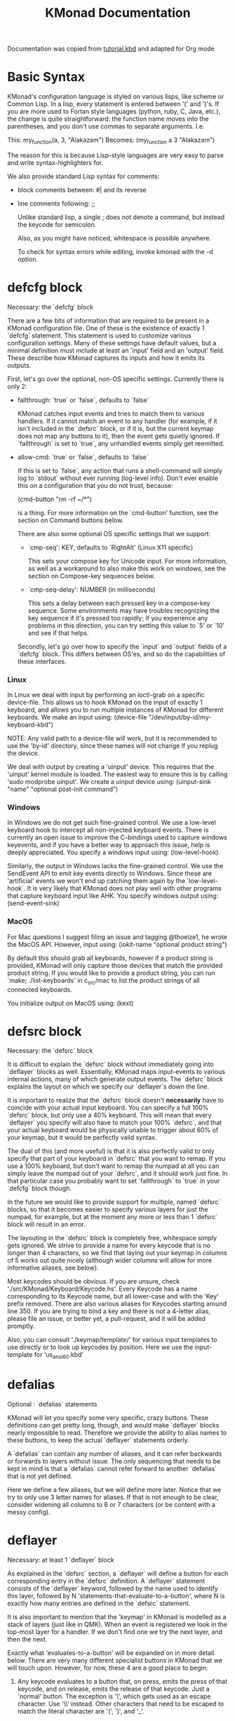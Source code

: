 #+TITLE: KMonad Documentation

Documentation was copied from [[https://github.com/kmonad/kmonad/blob/master/keymap/tutorial.kbd][tutorial.kbd]] and adapted for Org mode

* Basic Syntax
KMonad's configuration language is styled on various lisps, like scheme or
Common Lisp. In a lisp, every statement is entered between '(' and ')'s. If
you are more used to Fortan style languages (python, ruby, C, Java, etc.), the
change is quite straightforward: the function name moves into the parentheses,
and you don't use commas to separate arguments. I.e.

This:     my_function(a, 3, "Alakazam")
Becomes:  (my_function a 3 "Alakazam")

The reason for this is because Lisp-style languages are very easy to parse and
write syntax-highlighters for.

We also provide standard Lisp syntax for comments:
- block comments between: #| and its reverse
- line comments following: ;;

  Unlike standard lisp, a single ; does not denote a command, but instead the
  keycode for semicolon.

  Also, as you might have noticed, whitespace is possible anywhere.

  To check for syntax errors while editing, invoke kmonad with the -d option.
* defcfg block
Necessary: the `defcfg` block

There are a few bits of information that are required to be present in a
KMonad configuration file. One of these is the existence of exactly 1 `defcfg`
statement. This statement is used to customize various configuration settings.
Many of these settings have default values, but a minimal definition must
include at least an 'input' field and an 'output' field. These describe how
KMonad captures its inputs and how it emits its outputs.

First, let's go over the optional, non-OS specific settings. Currently there is
only 2:

- fallthrough: `true` or `false`, defaults to `false`

  KMonad catches input events and tries to match them to various handlers. If
  it cannot match an event to any handler (for example, if it isn't included
  in the `defsrc` block, or if it is, but the current keymap does not map any
  buttons to it), then the event gets quietly ignored. If `fallthrough` is set
  to `true`, any unhandled events simply get reemitted.

- allow-cmd: `true` or `false`, defaults to `false`

  If this is set to `false`, any action that runs a shell-command will simply
  log to `stdout` without ever running (log-level info). Don't ever enable
  this on a configuration that you do not trust, because:

  (cmd-button "rm -rf ~/*")

  is a thing. For more information on the `cmd-button' function, see the
  section on Command buttons below.

  There are also some optional OS specific settings that we support:

  - `cmp-seq': KEY, defaults to `RightAlt' (Linux X11 specific)

    This sets your compose key for Unicode input. For more information, as well
    as a workaround to also make this work on windows, see the section on
    Compose-key sequences below.

  - `cmp-seq-delay': NUMBER (in milliseconds)

    This sets a delay between each pressed key in a compose-key sequence.  Some
    environments may have troubles recognizing the key sequence if it's pressed
    too rapidly; if you experience any problems in this direction, you can try
    setting this value to `5' or `10' and see if that helps.

  Secondly, let's go over how to specify the `input` and `output` fields of a
  `defcfg` block. This differs between OS'es, and so do the capabilities of
  these interfaces.
*** Linux
In Linux we deal with input by performing an ioctl-grab on a specific
device-file. This allows us to hook KMonad on the input of exactly 1 keyboard,
and allows you to run multiple instances of KMonad for different keyboards. We
make an input using:
(device-file "/dev/input/by-id/my-keyboard-kbd")

NOTE: Any valid path to a device-file will work, but it is recommended to use
the 'by-id' directory, since these names will not change if you replug the
device.

We deal with output by creating a 'uinput' device. This requires that the
'uinput' kernel module is loaded. The easiest way to ensure this is by calling
'sudo modprobe uinput'. We create a uinput device using:
(uinput-sink "name" "optional post-init command")

*** Windows
In Windows we do not get such fine-grained control. We use a low-level
keyboard hook to intercept all non-injected keyboard events. There is
currently an open issue to improve the C-bindings used to capture windows
keyevents, and if you have a better way to approach this issue, help is deeply
appreciated. You specify a windows input using:
(low-level-hook)

Similarly, the output in Windows lacks the fine-grained control. We use the
SendEvent API to emit key events directly to Windows. Since these are
'artificial' events we won't end up catching them again by the
`low-level-hook`. It is very likely that KMonad does not play well with other
programs that capture keyboard input like AHK. You specify windows output using:
(send-event-sink)
*** MacOS
For Mac questions I suggest filing an issue and tagging @thoelze1, he wrote
the MacOS API. However, input using:
(iokit-name "optional product string")

By default this should grab all keyboards, however if a product string is
provided, KMonad will only capture those devices that match the provided
product string. If you would like to provide a product string, you can run
`make; ./list-keyboards' in c_src/mac to list the product strings of all
connected keyboards.

You initialize output on MacOS using:
(kext)
* defsrc block
Necessary: the `defsrc` block

It is difficult to explain the `defsrc` block without immediately going into
`deflayer` blocks as well. Essentially, KMonad maps input-events to various
internal actions, many of which generate output events. The `defsrc` block
explains the layout on which we specify our `deflayer`s down the line.

It is important to realize that the `defsrc` block doesn't *necessarily* have
to coincide with your actual input keyboard. You can specify a full 100%
`defsrc` block, but only use a 40% keyboard. This will mean that every
`deflayer` you specify will also have to match your 100% `defsrc`, and that
your actual keyboard would be physically unable to trigger about 60% of your
keymap, but it would be perfectly valid syntax.

The dual of this (and more useful) is that it is also perfectly valid to only
specify that part of your keyboard in `defsrc` that you want to remap. If you
use a 100% keyboard, but don't want to remap the numpad at all you can simply
leave the numpad out of your `defsrc`, and it should work just fine. In that
particular case you probably want to set `fallthrough` to `true` in your
`defcfg` block though.

In the future we would like to provide support for multiple, named `defsrc`
blocks, so that it becomes easier to specify various layers for just the
numpad, for example, but at the moment any more or less than 1 `defsrc` block
will result in an error.

The layouting in the `defsrc` block is completely free, whitespace simply gets
ignored. We strive to provide a name for every keycode that is no longer than
4 characters, so we find that laying out your keymap in columns of 5 works out
quite nicely (although wider columns will allow for more informative aliases,
see below).

Most keycodes should be obvious. If you are unsure, check
'./src/KMonad/Keyboard/Keycode.hs'. Every Keycode has a name corresponding to
its Keycode name, but all lower-case and with the 'Key' prefix removed. There
are also various aliases for Keycodes starting around line 350. If you are
trying to bind a key and there is not a 4-letter alias, please file an issue,
or better yet, a pull-request, and it will be added promptly.

Also, you can consult './keymap/template/' for various input templates to use
directly or to look up keycodes by position. Here we use the input-template
for 'us_ansi_60.kbd'
* defalias
Optional : `defalias` statements

KMonad will let you specify some very specific, crazy buttons. These
definitions can get pretty long, though, and would make `deflayer` blocks
nearly impossible to read. Therefore we provide the ability to alias names to
these buttons, to keep the actual `deflayer` statements orderly.

A `defalias` can contain any number of aliases, and it can refer backwards or
forwards to layers without issue. The only sequencing that needs to be kept in
mind is that a `defalias` cannot refer forward to another `defalias` that is
not yet defined.

Here we define a few aliases, but we will define more later. Notice that we
try to only use 3 letter names for aliases. If that is not enough to be clear,
consider widening all columns to 6 or 7 characters (or be content with a messy
config).
* deflayer
Necessary: at least 1 `deflayer` block

As explained in the `defsrc` section, a `deflayer` will define a button for
each corresponding entry in the `defsrc` definition. A `deflayer` statement
consists of the `deflayer` keyword, followed by the name used to identify this
layer, followed by N 'statements-that-evaluate-to-a-button', where N is
exactly how many entries are defined in the `defsrc` statement.

It is also important to mention that the 'keymap' in KMonad is modelled as a
stack of layers (just like in QMK). When an event is registered we look in the
top-most layer for a handler. If we don't find one we try the next layer, and
then the next.

Exactly what 'evaluates-to-a-button' will be expanded on in more detail below.
There are very many different specialist buttons in KMonad that we will touch
upon. However, for now, these 4 are a good place to begin:

1. Any keycode evaluates to a button that, on press, emits the press of that
   keycode, and on release, emits the release of that keycode. Just a 'normal'
   button. The exception is '\', which gets used as an escape character. Use
   '\\' instead. Other characters that need to be escaped to match the literal
   character are '(', ')', and '_'.

2. An @-prefixed name evaluates to an alias lookup. We named two buttons in
   the `defalias` block above, we could now refer to these buttons using
   `@num` and `@kil`. This is also why we only use alias-names no longer than
   3 characters in this tutorial. Also, note that we are already referencing
   some aliases that have not yet been defined, this is not an issue.

3. The '_' character evaluates to transparent. I.e. no handler for that
   key-event in this layer, causing this event to be handed down the layer
   stack to perhaps be handled by the next layer.

4. The 'XX' character evaluates to blocked. I.e. no action bound to that
   key-event in this layer, but do actually catch event, preventing any
   underlying layer from handling it.

   Finally, it is important to note that the *first* `deflayer` statement in a
   KMonad config will be the layer that is active when KMonad starts up.
** Examples
#+begin_example kbd
(deflayer numbers
  _    _    _    _    _    _    _    _    _    _    _    _    _    _
  _    _    _    _    _    XX   /    7    8    9    -    _    _    _
  _    _    _    _    _    XX   *    4    5    6    +    _    _
  _    _    \(   \)   .    XX   0    1    2    3    _    _
  _    _    _              _              _    _    _    _
  )

(deflayer my-numbers
  _    _    _    _    _    _    _    _    _    _    _    _    _    _
  _    1    2    3    4    5    6    7    8    9    0    _    _    _
  _    _    _    _    _    _    _    _    _    _    _    _    _
  _    _    _    _    _    _    _    _    _    _    _    _                  _
  _    _    _              _              _    _    _                    _   _
  _
  )
#+end_example
* Buttons with Modifiers
Optional: modded buttons

Let's start by exploring the various special buttons that are supported by
KMonad by looking at 'modded' buttons, that is to say, buttons that activate
some kind of 'mod', then perform some button, and finally release that 'mod'
again.

We have already seen an example of this style of button, our `kil` button is
one such button. Let's look at it in more detail:
C-A-del

This looks like a simple declarative statement, but it's helpful to realize
that is simply syntactic sugar around 2 function calls. This statement is
equivalent to:
(around ctl (around alt del))

This highlights a core design principle in KMonad: we try to provide very
simple buttons, and then we provide rules and functions for combining them
into new buttons. Although note: still very much a work in progress.

So, looking at this statement:
(around foo bar)

Here, `around` is a function that takes two buttons and creates a new button.
This new button will, on a press, first press foo, then press bar, and on a
release first release bar, and then foo. Once created, this new button can be
passed to anything in KMonad that expects a button.

We have already seen other examples of modded buttons, \(, \), *, and +. There
are no Keycodes for these buttons in KMonad, but they are buttons. They simply
evaluate to `(around lsft x)`. All shifted numbers have their corresponding
characters, the same is true for all capitals, and < > : ~ " | { } \_ + and ?.

To wrap up 'modded-buttons', let's look back at C-A-del. We have 8 variants:
C- : (around lctl X)
A- : (around lalt X)
M- : (around lmet X)
S- : (around lsft X)

Then RC-, RA-, RM-, and RS- behave exactly the same, except using the
right-modifier.

These can be combined however you please:
C-A-M-S-x          ;; Perfectly valid
C-%                ;; Perfectly valid: same as C-S-5
C-RC-RA-A-M-S-RS-m ;; Sure, but why would you?

Also, note that although we provide special syntax for certain modifiers,
these buttons are in no way 'special' in KMonad. There is no concept of 'modifier'.
(around a (around b c)) ;; Perfectly valid
** Examples
#+begin_example kbd
cpy C-c
pst C-v
cut C-x

;; Something silly
md1 (around a (around b c))    ;; abc
md2 (around a (around lsft b)) ;; aB
md3 C-A-M-S-l
md4 (around % b)               ;; BEWARE: %B, not %b, do you see why?
#+end_example

Now we define the 'tst' button as opening and closing a bunch of layers at
the same time. If you understand why this works, you're starting to grok
KMonad.

Explanation: we define a bunch of testing-layers with buttons to illustrate
the various options in KMonad. Each of these layers makes sure to have its
buttons not overlap with the buttons from the other layers, and specifies all
its other buttons as transparent. When we use the nested `around` statement,
whenever we push the button linked to '@tst' (check `qwerty` layer, we bind
it to `rctl`), any button we press when holding `rctl` will be pressed in the
context of those 4 layers overlayed on the stack. When we release `rctl`, all
these layers will be popped again.

#+begin_example kbd
(defalias tst (around (layer-toggle macro-test)
                      (around (layer-toggle layer-test)
                              (around (layer-toggle around-next-test)
                                      (around (layer-toggle command-test)
                                              (layer-toggle modded-test))))))

(deflayer modded-test
  _    _    _    _    _    _    _    _    _    _    _    _    _    _
  _    _    @md4 _    _    _    _    _    _    _    _    _    _    _
  _    _    @md1 @md2 @md3 _    _    _    _    _    _    _    _
  _    _    @cut @cpy @pst _    _    _    _    _    _    _
  _    _    _              _              _    _    _    _
  )
#+end_example

* Sticky Keys
Optional: sticky keys

KMonad also support so called "sticky keys".  These are keys that will
behave as if they were pressed after just tapping them.  This behaviour
wears off after the next button is pressed, which makes them ideal for
things like a quick control or shift.  For example, tapping a sticky and
then pressing `abc' will result in `Abc'.

You can create these keys with the `sticky-key' keyword:

(defalias
slc (sticky-key 500 lctl))

The number after `sticky-key' is the timeout you want, in milliseconds.  If
a key is tapped and that time has passed, it won't act like it's pressed
down when we receive the next keypress.

It is also possible to combine sticky keys.  For example, to
get a sticky shift+control you can do

(defalias
ssc (around
(sticky-key 500 lsft)
(sticky-key 500 lctl)))
** Examples
Let's make both shift keys sticky
#+begin_example kbd
(defalias
  sl (sticky-key 300 lsft)
  sr (sticky-key 300 rsft))
#+end_example
* Tap Macros
Optional: tap-macros

Let's look at a button we haven't seen yet, tap-macros.

`tap-macro` is a function that takes an arbitrary number of buttons and
returns a new button. When this new button is pressed it rapidly taps all its
stored buttons in quick succesion except for its last button, which it only
presses. This last button gets released when the `tap-macro` gets released.

There are two ways to define a `tap-macro`, using the `tap-macro` function
directly, or through the #() syntactic sugar. Both evaluate to exactly the
same button.

(tap-macro K M o n a d)
#(K M o n a d)

If you are going to use a `tap-macro` to perform a sequence of actions inside
some program you probably want to include short pauses between inputs to give
the program time to register all the key-presses. Therefore we also provide
the 'pause' function, which simply pauses processing for a certain amount of
milliseconds. Pauses can be created like this:

(pause 20)
P20

You an also pause between each key stroke by specifying the `:delay' keyword,
as well as a time in ms, at the end of a `tap-macro':

(tap-macro K M o n a d :delay 5)
#(K M o n a d :delay 5)

The above would be equivalent to e.g.

(tap-macro K P5 M P5 o P5 n P5 a P5 d)

WARNING: DO NOT STORE YOUR PASSWORDS IN PLAIN TEXT OR IN YOUR KEYBOARD

I know it might be tempting to store your password as a macro, but there are 2
huge risks:
1. You accidentally leak your config and expose your password
2. Anyone who knows about the button can get clear-text representation of your
   password with any text editor, shell, or text-input field.

   Support for triggering shell commands directly from KMonad is described in the
   command buttons section below.

   This concludes this public service announcement.
** Examples
#+begin_example kbd
(defalias
  mc1 #(K M o n a d)
  mc2 #(C-c P50 A-tab P50 C-v) ;; Careful, this might do something
  mc3 #(P200 h P150 4 P100 > < P50 > < P20 0 r z 1 ! 1 ! !)
  mc4 (tap-macro a (pause 50) @md2 (pause 50) c)
  mc5 #(@mc3 spc @mc3 spc @mc3)
  )

(deflayer macro-test
  _    @mc1 @mc2 @mc3 @mc4 @mc5 _    _    _    _    _    _    _    _
  _    _    _    _    _    _    _    _    _    _    _    _    _    _
  _    _    _    _    _    _    _    _    _    _    _    _    _
  _    _    _    _    _    _    _    _    _    _    _    _
  _    _    _              _              _    _    _    _
  )
#+end_example
* Layer Manipulation
Optional: layer manipulation

You have already seen the basics of layer-manipulation. The `layer-toggle`
button. This button adds a layer to the top of KMonad's layer stack when
pressed, and removes it again when released. There are a number of other ways
to manipulate the layer stack, some safer than others. Let's go through all of
them from safest to least safe:

`layer-toggle` works as described before, 2 things to note:
1. If you are confused or worried about pressing a key, changing layers, and
   then releasing a key and this causing issues: don't be. KMonad handles
   presses and releases in very different ways. Presses get passed directly to
   the stacked keymap as previously described. When a KMonad button has its
   press-action triggered, it then registers a callback that will catch its
   own release before we ever touch the keymap. This guarantees that the
   button triggered by the press of X *will be* the button whose release is
   triggered by the release of X (the release of X might trigger other things
   as well, but that is besides the point.)
2. If `layer-toggle` can only ever add and then necessarily remove 1 layer
   from the stack, then it will never cause a permanent change, and is
   perfectly safe.

   `layer-delay`, once pressed, temporarily switches to some layer for some
   milliseconds. Just like `layer-toggle` this will never permanently mess-up the
   layer stack. This button was initially implemented to provide some
   'leader-key' style behavior. Although I think in the future better solutions
   will be available. For now this will temporarily add a layer to the top of the
   stack:
   (layer-delay 500 my-layer)

   `layer-next`, once pressed, primes KMonad to handle the next press from some
   arbitrary layer. This aims to fill the same usecase as `layer-delay`: the
   beginnings of 'leader-key' style behavior. I think this whole button will get
   deleted soon, because the more general `around-next` now exists (see below)
   and this is nothing more than:
   (around-next (layer-toggle layer-name) some-button)
   Until then though, use `layer-next` like this:
   (layer-next layer-name)

   `layer-switch`: change the base-layer of KMonad. As described at the top of
   this document, the first `deflayer` statement is the layer that is active when
   KMonad starts. Since `layer-toggle` can only ever add on and remove from the
   top of that, it can never change the base-layer. The following button will
   unregister the bottom-most layer of the keymap, and replace it with another
   layer.
   (layer-switch my-layer)

   This is where things start getting potentially dangerous (i.e. get KMonad into
   an unusuable state until a restart has occured). It is perfectly possible to
   switch into a layer that you can never get out of. Or worse, you could
   theoretically have a layer full of only `XX`s and switch into that, rendering
   your keyboard unuseable until you somehow manage to kill KMonad (without using
   your keyboard).

   However, when handled well, `layer-switch` is very useful, letting you switch
   between 'modes' for your keyboard. I have a tiny keyboard with a weird keymap,
   but I switch into a simple 'qwerty' keymap shifted 1 button to the right for
   gaming. Just make sure that any 'mode' you switch into has a button that
   allows you to switch back out of the 'mode' (or content yourself restarting
   KMonad somehow).

   `layer-add` and `layer-rem`. This is where you can very quickly cause yourself
   a big headache. Originally I didn't expose these operations, but someone
   wanted to use them, and I am not one to deny someone else a chainsaw. As the
   names might give away:
   (layer-add name) ;; Add a layer to the top of the stack
   (layer-rem name) ;; Remove a layer by name (noop if no such layer)

   To use `layer-add` and `layer-rem` well, you should take a moment to think
   about how to create a layout that will prevent you from getting into
   situations where you enter a key-configuration you cannot get out of again.
   These two operations together, however, are very useful for activating a
   permanent overlay for a while. This technique is illustrated in the tap-hold
   overlay a bit further down.
** Examples
#+begin_example kbd
(defalias
  yah (layer-toggle asking-for-trouble) ;; Completely safe
  nah (layer-add asking-for-trouble)    ;; Completely unsafe

  ld1 (layer-delay 500 numbers) ;; One way to get a leader-key
  ld2 (layer-next numbers)      ;; Another way to get a leader key

  ;; NOTE, this is safe because both `qwerty` and `colemak` contain the `@tst`
  ;; button which will get us to the `layer-test` layer, which itself contains
  ;; both `@qwe` and `@col`.
  qwe (layer-switch qwerty) ;; Set qwerty as the base layer
  col (layer-switch colemak) ;; Set colemak as the base layer
  )

(deflayer layer-test
  @qwe _    _    _    _    _    _    _    _    _    _    @add _    @nah
  @col _    _    _    _    _    _    _    _    _    _    _    _    @yah
  _    _    _    _    _    _    _    _    _    _    _    _    _
  _    _    _    _    _    _    _    _    _    @ld1 @ld2 _
  _    _    _              _              _    _    _    _
  )

;; Exactly like qwerty, but with the letters switched around
(deflayer colemak
  grv  1    2    3    4    5    6    7    8    9    0    -    =    bspc
  tab  q    w    f    p    g    j    l    u    y    ;    [    ]    \
  @xcp a    r    s    t    d    h    n    e    i    o    '    ret
  @sl  z    x    c    v    b    k    m    ,    .    /    @sr
  lctl @num lalt           spc            ralt rmet @sym @tst
  )

(defalias lol #(: - D))

;; Contrived example
(deflayer asking-for-trouble
  @lol @lol @lol @lol @lol @lol @lol @lol @lol @lol @lol @lol @lol @lol
  @lol @lol @lol @lol @lol @lol @lol @lol @lol @lol @lol @lol @lol @lol
  @lol @lol @lol @lol @lol @lol @lol @lol @lol @lol @lol @lol @lol
  @lol @lol @lol @lol @lol @lol @lol @lol @lol @lol @lol @lol
  @lol @lol @lol           @lol           @lol @lol @lol @lol
  )

;; One way to safely use layer-add and layer-rem: the button bound to layer-add
;; is the same button bound to layer-rem in the layer that `add` adds to the
;; stack. I.e., it becomes impossible to add or remove multiple copies of a
;; layer.
(defalias
  add (layer-add multi-overlay) ;; multi-overlay is defined in the next
  rem (layer-rem multi-overlay) ;; section below this
  )
#+end_example
* Multi-use Buttons
Optional: Multi-use buttons

Perhaps one of the most useful features of KMonad, where a lot of work has
gone into, but also an area with many buttons that are ever so slightly
different. The naming and structuring of these buttons might change sometime
soon, but for now, this is what there is.

For the next section being able to talk about examples is going to be handy,
so consider the following scenario and mini-language that will be the same
between scenarios.
- We have some button `foo` that will be different between scenarios
- `foo` is bound to 'Esc' on the input keyboard
- the letters a s d f are bound to themselves
- Px  signifies the press of button x on the keyboard
- Rx  signifies the release of said button
- Tx  signifies the sequential and near instantaneous press and release of x
- 100 signifies 100ms pass

  So for example:
  Tesc Ta:
  tap of 'Esc' (triggering `foo`), tap of 'a' triggering `a`
  Pesc 100 Ta Tb Resc:
  press of 'Esc', 100ms pause, tap of 'a', tap of 'b', release of 'Esc'

  The `tap-next` button takes 2 buttons, one for tapping, one for holding, and
  combines them into a single button. When pressed, if the next event is its own
  release, we tap the 'tapping' button. In all other cases we first press the
  'holding' button then we handle the event. Then when the `tap-next` gets
  released, we release the 'holding' button.

  So, using our mini-language, we set foo to:
  (tap-next x lsft)
  Then:
  Tesc            -> x
  Tesc Ta         -> xa
  Pesc Ta Resc    -> A
  Pesc Ta Tr Resc -> AR

  The `tap-hold` button is very similar to `tap-next` (a theme, trust me). The
  difference lies in how the decision is made whether to tap or hold. A
  `tap-hold` waits for a particular timeout, if the `tap-hold` is released
  anywhere before that moment we execute a tap immediately. If the timeout
  occurs and the `tap-hold` is still held, we switch to holding mode.

  The additional feature of a `tap-hold` is that it pauses event-processing
  until it makes its decision and then rolls back processing when the decision
  has been made.

  So, again with the mini-language, we set foo to:
  (tap-hold 200 x lsft) ;; Like tap-next, but with a 200ms timeout
  Then:
  Tesc            -> x
  Tesc Ta         -> xa
  Pesc 300 a      -> A (the moment you press a)
  Pesc a 300      -> A (after 200 ms)
  Pesc a 100 Resc -> xa (both happening immediately on Resc)

  The `tap-hold-next` button is a combination of the previous 2. Essentially,
  think of it as a `tap-next` button, but it also switches to held after a
  period of time. This is useful, because if you have a (tap-next ret ctl) for
  example, and you press it thinking you want to press C-v, but then you change
  your mind, you now cannot release the button without triggering a 'ret', that
  you then have to backspace. With the `tap-hold-next` button, you simply
  outwait the delay, and you're good. I see no benefit of `tap-next` over
  `tap-hold-next` with a decent timeout value.

  The `tap-next-release` is like `tap-next`, except it decides whether to tap or
  hold based on the next release of a key that was *not* pressed before us. This
  also performs rollback like `tap-hold`.So, using the minilanguage and foo as:
  (tap-next-release x lsft)
  Then:
  Tesc Ta         -> xa
  Pa Pesc Ra Resc -> ax (because 'a' was already pressed when we started, so
  foo decides it is tapping)
  Pesc Ta Resc    -> A (because a was pressed *and* released after we started,
  so foo decides it is holding)

  These increasingly stranger buttons are, I think, coming from the stubborn
  drive of some of my more eccentric (and I mean that in the most positive way)
  users to make typing with modifiers on the home-row more comfortable.
  Especially layouts that encourage a lot of rolling motions are nicer to use
  with the `release` style buttons.

  The `tap-hold-next-release` (notice a trend?) is just like `tap-next-release`,
  but it comes with an additional timeout that, just like `tap-hold-next` will
  jump into holding-mode after a timeout.

  I honestly think that `tap-hold-next-release`, although it seems the most
  complicated, probably is the most comfortable to use. But I've put all of them
  in a testing layer down below, so give them a go and see what is nice.
** Examples
#+begin_example kbd
(defalias
  xtn (tap-next x lsft)         ;; Shift that does 'x' on tap
  xth (tap-hold 400 x lsft)     ;; Long delay for easier testing
  thn (tap-hold-next 400 x lsft)
  tnr (tap-next-release x lsft)
  tnh (tap-hold-next-release 2000 x lsft)

  ;; Used it the colemak layer
  xcp (tap-hold-next 400 esc ctl)
  )

;; Some of the buttons used here are defined in the next section
(deflayer multi-overlay
  @mt  _    _    _    _    _    _    _    _    _    _    _    @rem _
  _    _    _    _    _    _    _    _    _    _    _    _    _    _
  @thn _    _    _    _    _    _    _    _    _    _    _    _
  @xtn _    _    _    _    _    _    _    _    _    _    @xth
  @tnr _    _              _              _    _    _    @tnh
  )
#+end_example
* Multi-tap
Optional: Multi-tap

Besides the tap-hold style buttons there is another multi-use button (with.
only 1 variant, at the moment). The `multi-tap`.

A `multi-tap` codes for different buttons depending on how often it is tapped.
It is defined by a series of delays and buttons, followed by a last button
without delay. As long as you tap the `multi-tap` within the delay specified,
it will jump to the next button. Once the delay is exceeded the selected
button is pressed. If the last button in the list is reached, it is
immediately pressed.

Note that you can actually hold the button, so in the below example, going:
tap-tap-hold (wait 300ms) will get you a pressed c, until you release again.
** Examples
#+begin_example kbd
(defalias
  mt  (multi-tap 300 a 300 b 300 c 300 d e))
#+end_example
* Around-next
Optional: Around-next

The `around-next` function creates a button that primes KMonad to perform the
next button-press inside some context. This could be the context of 'having
Shift pressed' or 'being inside some layer' or, less usefully, 'having d
pressed'. It is a more general and powerful version of `layer-next`.

I think expansion of this button-style is probably the future of leader-key,
hydra-style functionality support in KMonad.
** Examples
#+begin_example kbd
(defalias
  ns  (around-next sft)  ;; Shift the next press
  nnm (around-next @num) ;; Perform next press in numbers layer
  nd  (around-next d)    ;; Silly, but possible

  )

(deflayer around-next-test
  _    _    _    _    _    _    _    _    _    _    _    _    _    _
  _    _    _    _    _    _    _    _    _    _    _    _    _    _
  @nd  _    _    _    _    _    _    _    _    _    _    _    _
  @nnm _    _    _    _    _    _    _    _    _    _    _
  @ns  _    _              _              _    _    _    _
  )
#+end_example
* Compose Key Sequences
Optional: Compose-key sequences

Compose-key sequences are series of button-presses that your operating system
will interpret as the insertion of a special character, like accented
characters, or various special-languages. In that sense, they are just
syntactic sugar for keyboard macros.

To get this to work on Linux you will need to set your compose-key with a tool
like `setxkbmap', as well as tell kmonad that information. See the `defcfg'
block at the top of this file for a working example. Note that you need to
wait ever so slightly for the keyboard to register with linux before the
command gets executed, that's why the `sleep 1`. Also, note that all the
`/run/current-system' stuff is because the author uses NixOS. Just find a
shell-command that will:

1. Sleep a moment
2. Set the compose-key to your desired key

   Please be aware that what `setxkbmap' calls the `menu' key is not actually the
   `menu' key! If you want to use the often suggested

   setxkbmap -option compose:menu

   you will have to set your compose key within kmonad to `compose' and not
   `menu'.

   After this, this should work out of the box under Linux. Windows does not
   recognize the same compose-key sequences, but WinCompose will make most of the
   sequences line up with KMonad: http://wincompose.info/
   This has not in any way been tested on Mac.

   In addition to hard-coded symbols, we also provide 'uncompleted' macros. Since
   a compose-key sequence is literally just a series of keystrokes, we can omit
   the last one, and enter the sequence for 'add an umlaut' and let the user then
   press some letter to add this umlaut to. These are created using the `+"`
   syntax.
**  Examples
#+begin_example kbd
(defalias
  sym (layer-toggle symbols)
  )

(deflayer symbols
  _    _    _    _    _    _    _    _    _    _    _    _    _    _
  _    ä    é    ©    _    _    _    _    _    _    _    _    _    _
  _    +'   +~   +`   +^   _    _    _    _    _    _    _    _
  _    +"   _    _    _    _    _    _    _    _    _    _
  _    _    _              _              _    _    _    _)
#+end_example
* Command Buttons
Optional: Command buttons

Currently we also provide the ability to launch arbitrary shell-commands from
inside kmonad. These commands are simply handed off to the command-shell
without any further checking or waiting.

NOTE: currently only tested on Linux, but should work on any platform, as long
as the command is valid for that platform.

The `cmd-button' function takes two arguments, the second one of which is
optional. These represent the commands to be executed on pressing and
releasing the button respectively.

BEWARE: never run anyone's configuration without looking at it. You wouldn't
want to push:

(cmd-button "rm -rf ~/*") ;; Delete all this user's data

#+begin_example kbd
(defalias
  dat (cmd-button "date >> /tmp/kmonad_example.txt")   ;; Append date to tmpfile
  pth (cmd-button "echo $PATH > /tmp/kmonad_path.txt") ;; Write out PATH
  ;; `dat' on press and `pth' on release
  bth (cmd-button "date >> /tmp/kmonad_example.txt"
                   "echo $PATH > /tmp/kmonad_path.txt")
  )

(deflayer command-test
  _    _    _    _    _    _    _    _    _    _    _    _    _    _
  _    _    _    _    _    _    _    _    _    _    _    _    _    _
  _    _    _    _    _    _    _    _    _    _    _    _    _
  _    _    _    _    _    _    _    _    _    @dat @pth _
  _    _    _              _              _    _    _    _
  )
#+end_example
